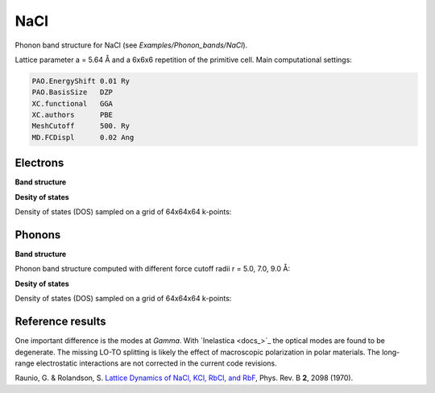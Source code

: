 .. _nacl:

NaCl
----

Phonon band structure for NaCl (see `Examples/Phonon_bands/NaCl`).

Lattice parameter a = 5.64 Å and a 6x6x6 repetition of the primitive cell. Main computational settings:

.. code-block:: bash

    PAO.EnergyShift 0.01 Ry
    PAO.BasisSize   DZP
    XC.functional   GGA
    XC.authors      PBE
    MeshCutoff      500. Ry
    MD.FCDispl      0.02 Ang


Electrons
~~~~~~~~~

**Band structure**

.. image:: results/NaCl_Electrons.png
   :scale: 90 %
   :alt: electronic band structure
   :align: center

**Desity of states**

Density of states (DOS) sampled on a grid of 64x64x64 k-points:

.. image:: results/ElectronDOS-NaCl.png
   :scale: 90 %
   :alt: electronic density of states
   :align: center


Phonons
~~~~~~~

**Band structure**

Phonon band structure computed with different force cutoff radii r = 5.0, 7.0, 9.0 Å:

.. image:: results/NaCl_r5.0_Phonons.png
   :scale: 80 %
   :alt: phonon band structure with force cutoff radii of 5.0 angstroms
   :align: center
.. image:: results/NaCl_r7.0_Phonons.png
   :scale: 80 %
   :alt: phonon band structure with force cutoff radii of 7.0 angstroms
   :align: center
.. image:: results/NaCl_r9.0_Phonons.png
   :scale: 80 %
   :alt: phonon band structure with force cutoff radii of 9.0 angstroms
   :align: center

**Desity of states**

Density of states (DOS) sampled on a grid of 64x64x64 k-points:

.. image:: results/PhononDOS-NaCl.png
   :scale: 90 %
   :alt: phonon density of states 
   :align: center


Reference results
~~~~~~~~~~~~~~~~~

One important difference is the modes at *Gamma*. With `Inelastica <docs_>`_ the optical modes are found to be degenerate. The missing LO-TO splitting is likely the effect of macroscopic polarization in polar materials. The long-range electrostatic interactions are not corrected in the current code revisions.

.. image:: results/Raunio_1970.png
   :scale: 90 %
   :alt: reference phonon density of statesband structure 
   :align: center

Raunio, G. & Rolandson, S. `Lattice Dynamics of NaCl, KCl, RbCl, and RbF <http://journals.aps.org/prb/abstract/10.1103/PhysRevB.2.2098>`_, Phys. Rev. B **2**, 2098 (1970).

